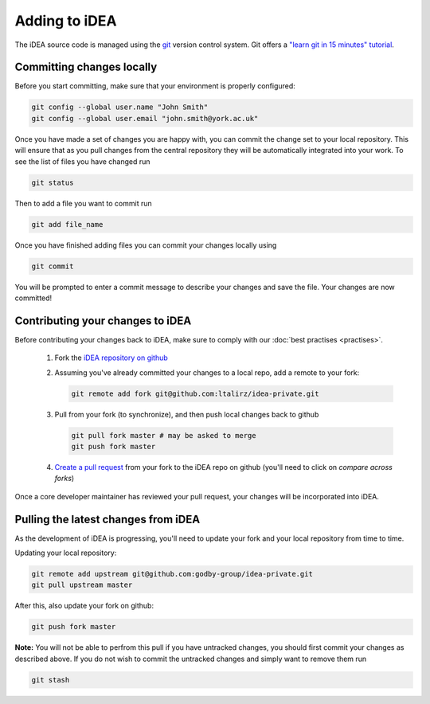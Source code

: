 Adding to iDEA
==============

The iDEA source code is managed  using the `git <https://git-scm.com/>`_
version control system. Git offers a 
`"learn git in 15 minutes" tutorial <https://try.github.io/>`_. 

Committing changes locally
--------------------------

Before you start committing, make sure that your environment is properly configured:

.. code-block:: bash

   git config --global user.name "John Smith"
   git config --global user.email "john.smith@york.ac.uk"

Once you have made a set of changes you are happy with, you can commit the
change set to your local repository. This will ensure that as you pull changes
from the central repository they will be automatically integrated into your
work.
To see the list of files you have changed run

.. code-block:: bash

   git status

Then to add a file you want to commit run

.. code-block:: bash

   git add file_name

Once you have finished adding files you can commit your changes locally using

.. code-block:: bash

   git commit

You will be prompted to enter a commit message to describe your changes and save the file. Your changes are now committed!


Contributing your changes to iDEA
---------------------------------

Before contributing your changes back to iDEA, make sure
to comply with our :doc:`best practises <practises>`.


 1. Fork the `iDEA repository on github <https://github.com/godby-group/idea-private>`_
 2. Assuming you've already committed your changes to a local repo, add a remote to your fork:

    .. code-block:: bash

       git remote add fork git@github.com:ltalirz/idea-private.git

 3. Pull from your fork (to synchronize), and then push local changes back to github

    .. code-block:: bash

       git pull fork master # may be asked to merge
       git push fork master

 4. `Create a pull request <https://github.com/godby-group/idea-private/pulls>`_ from your fork to the iDEA repo on github (you'll need to click on *compare across forks*)

Once a core developer maintainer has reviewed your pull request, your changes
will be incorporated into iDEA.

Pulling the latest changes from iDEA
------------------------------------

As the development of iDEA is progressing, you'll need to update your fork and
your local repository from time to time.

Updating your local repository:

.. code-block:: bash

   git remote add upstream git@github.com:godby-group/idea-private.git
   git pull upstream master

After this, also update your fork on github:

.. code-block:: bash

   git push fork master

**Note:** You will not be able to perfrom this pull if you have untracked changes, you should first commit your changes as described above.
If you do not wish to commit the untracked changes and simply want to remove them run

.. code-block:: bash

   git stash
